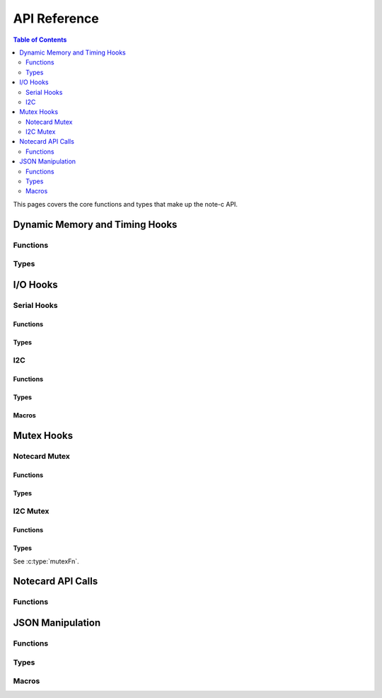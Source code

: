 *************
API Reference
*************

.. contents:: Table of Contents
   :depth: 2

This pages covers the core functions and types that make up the note-c API.

Dynamic Memory and Timing Hooks
===============================

Functions
---------

.. doxygenfunction:: NoteSetFn

Types
-----

.. doxygentypedef:: mallocFn

.. doxygentypedef:: freeFn

.. doxygentypedef:: delayMsFn

.. doxygentypedef:: getMsFn


I/O Hooks
=========

Serial Hooks
------------

Functions
^^^^^^^^^

.. doxygenfunction:: NoteSetFnSerial

Types
^^^^^

.. doxygentypedef:: serialResetFn

.. doxygentypedef:: serialTransmitFn

.. doxygentypedef:: serialAvailableFn

.. doxygentypedef:: serialReceiveFn

I2C
---

Functions
^^^^^^^^^

.. doxygenfunction:: NoteSetFnI2C

Types
^^^^^

.. doxygentypedef:: i2cResetFn

.. doxygentypedef:: i2cTransmitFn

.. doxygentypedef:: i2cReceiveFn

Macros
^^^^^^

.. doxygendefine:: NOTE_I2C_ADDR_DEFAULT

.. doxygendefine:: NOTE_I2C_MAX_DEFAULT

Mutex Hooks
===========

Notecard Mutex
--------------

Functions
^^^^^^^^^

.. doxygenfunction:: NoteSetFnNoteMutex

Types
^^^^^

.. doxygentypedef:: mutexFn

I2C Mutex
---------

Functions
^^^^^^^^^

.. doxygenfunction:: NoteSetFnI2CMutex

Types
^^^^^

See :c:type:`mutexFn`.

Notecard API Calls
==================

Functions
---------

.. doxygenfunction:: NoteNewRequest

.. doxygenfunction:: NoteRequestResponse

.. doxygenfunction:: NoteRequestResponseWithRetry

.. doxygenfunction:: NoteRequest

.. doxygenfunction:: NoteRequestWithRetry

.. doxygendefine:: NoteResponseError

.. doxygendefine:: NoteDeleteResponse

.. doxygenfunction:: NoteRequestResponseJSON

JSON Manipulation
=================

Functions
---------

.. doxygenfunction:: JCreateObject

.. doxygenfunction:: JDelete

.. doxygenfunction:: JAddBoolToObject

.. doxygenfunction:: JAddNumberToObject

.. doxygenfunction:: JAddStringToObject

.. doxygenfunction:: JAddObjectToObject

.. doxygenfunction:: JAddArrayToObject

.. doxygenfunction:: JParse

Types
-----

.. doxygenstruct:: J

Macros
------

.. doxygendefine:: N_CJSON_NESTING_LIMIT
